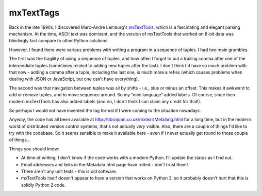 ==========
mxTextTags
==========
Back in the late 1990s, I discovered Marc-Andre Lemburg's mxTextTools_, which
is a fascinating and elegant parsing mechanism. At the time, ASCII text was
dominant, and the version of mxTextTools that worked on 8-bit data was
blindingly fast compare to other Python solutions.

.. _mxTextTools: http://www.egenix.com/products/python/mxBase/mxTextTools/

However, I found there were various problems with writing a program in a
sequence of tuples. I had two main grumbles.

The first was the fragility of using a sequence of tuples, and how often I
forgot to put a trailing comma after one of the intermediate tuples (sometimes
related to adding new tuples after the last). I don't think I'd have so much
problem with that now - adding a comma after a tuple, including the last one,
is much more a reflex (which causes problems when dealing with JSON or
JavaScript, but one can't have everything).

The second was that navigation between tuples was all by shifts - i.e.,
plus or minus an offset. This makes it awkward to add or remove tuples, and to
move sequence around. So my "mini language" added labels. Of course, since
then modern mxTextTools has also added labels (and no, I don't think I can
claim any credit for that!).

So perhaps I would not have invented the tag format if I were coming to the
situation nowadays.

Anyway, the code has all been available at http://tibsnjoan.co.uk/mxtext/Metalang.html
for a long time, but in the modern world of distributed version control
systems, that's not actually *very* visible. Also, there are a couple of
things I'd like to try with the codebase. So it seems sensible to make it
available here - even if I never actually get round to those couple of things...

Things you should know:

* At time of writing, I don't know if the code works with a modern Python.
  I'll update the status as I find out.
* Email addresses and links in the Metadata.html page have rotted - don't
  trust them!
* There aren't any unit tests - this is *old* software.
* mxTextTools itself doesn't appear to have a version that works on Python 3,
  so it probably doesn't hurt that this is solidly Python 2 code.

.. vim: set filetype=rst tabstop=8 softtabstop=2 shiftwidth=2 expandtab:
